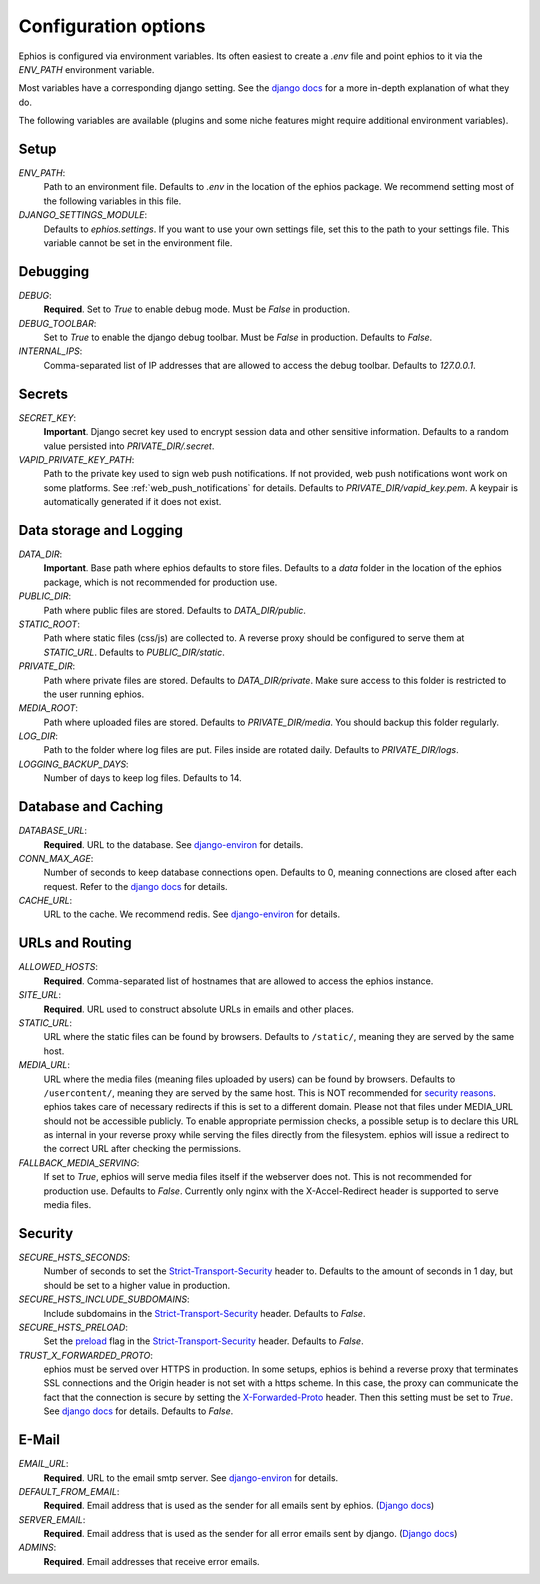 Configuration options
=====================

Ephios is configured via environment variables. Its often easiest to create a `.env` file and point ephios to it
via the `ENV_PATH` environment variable.

Most variables have a corresponding django setting.
See the `django docs <https://docs.djangoproject.com/en/4.2/ref/settings/>`__
for a more in-depth explanation of what they do.

.. _env_file_options:

The following variables are available (plugins and some niche features might require additional environment variables).

Setup
-----

`ENV_PATH`:
    Path to an environment file. Defaults to `.env` in the location of the ephios package.
    We recommend setting most of the following variables in this file.

`DJANGO_SETTINGS_MODULE`:
    Defaults to `ephios.settings`. If you want to use your own settings file,
    set this to the path to your settings file. This variable cannot be set in the environment file.

Debugging
---------

`DEBUG`:
    **Required**. Set to `True` to enable debug mode. Must be `False` in production.

`DEBUG_TOOLBAR`:
    Set to `True` to enable the django debug toolbar. Must be `False` in production.
    Defaults to `False`.

`INTERNAL_IPS`:
    Comma-separated list of IP addresses that are allowed to access the debug toolbar.
    Defaults to `127.0.0.1`.

Secrets
-------

`SECRET_KEY`:
    **Important**. Django secret key used to encrypt session data and other sensitive information.
    Defaults to a random value persisted into `PRIVATE_DIR/.secret`.

`VAPID_PRIVATE_KEY_PATH`:
    Path to the private key used to sign web push notifications. If not provided, web push notifications wont work
    on some platforms. See :ref:`web_push_notifications` for details.
    Defaults to `PRIVATE_DIR/vapid_key.pem`. A keypair is automatically generated if it does not exist.

Data storage and Logging
------------------------

`DATA_DIR`:
    **Important**. Base path where ephios defaults to store files.
    Defaults to a `data` folder in the location of the ephios package,
    which is not recommended for production use.

`PUBLIC_DIR`:
    Path where public files are stored. Defaults to `DATA_DIR/public`.

`STATIC_ROOT`:
    Path where static files (css/js) are collected to.
    A reverse proxy should be configured to serve them at `STATIC_URL`.
    Defaults to `PUBLIC_DIR/static`.

`PRIVATE_DIR`:
    Path where private files are stored. Defaults to `DATA_DIR/private`.
    Make sure access to this folder is restricted to the user running ephios.

`MEDIA_ROOT`:
    Path where uploaded files are stored.
    Defaults to `PRIVATE_DIR/media`.
    You should backup this folder regularly.

`LOG_DIR`:
    Path to the folder where log files are put. Files inside are rotated daily.
    Defaults to `PRIVATE_DIR/logs`.

`LOGGING_BACKUP_DAYS`:
    Number of days to keep log files. Defaults to 14.


Database and Caching
--------------------

`DATABASE_URL`:
    **Required**. URL to the database. See
    `django-environ <https://django-environ.readthedocs.io/en/latest/types.html#environ-env-db-url>`__ for details.

`CONN_MAX_AGE`:
    Number of seconds to keep database connections open. Defaults to 0, meaning connections are closed after each request.
    Refer to the `django docs <https://docs.djangoproject.com/en/4.2/ref/databases/#persistent-database-connections>`__ for details.

`CACHE_URL`:
    URL to the cache. We recommend redis. See
    `django-environ <https://django-environ.readthedocs.io/en/latest/types.html#environ-env-cache-url>`__ for details.

URLs and Routing
----------------

`ALLOWED_HOSTS`:
    **Required**. Comma-separated list of hostnames that are allowed to access the ephios instance.


`SITE_URL`:
    **Required**. URL used to construct absolute URLs in emails and other places.

`STATIC_URL`:
    URL where the static files can be found by browsers.
    Defaults to ``/static/``, meaning they are served by the same host.

`MEDIA_URL`:
    URL where the media files (meaning files uploaded by users) can be found by browsers.
    Defaults to ``/usercontent/``, meaning they are served by the same host.
    This is NOT recommended for `security reasons <https://docs.djangoproject.com/en/5.1/topics/security/#user-uploaded-content>`__.
    ephios takes care of necessary redirects if this is set to a different domain.
    Please not that files under MEDIA_URL should not be accessible publicly. To enable appropriate permission checks, a possible setup is to declare this URL as internal in your reverse proxy while serving the files directly from the filesystem.
    ephios will issue a redirect to the correct URL after checking the permissions.

`FALLBACK_MEDIA_SERVING`:
    If set to `True`, ephios will serve media files itself if the webserver does not.
    This is not recommended for production use. Defaults to `False`.
    Currently only nginx with the X-Accel-Redirect header is supported to serve media files.

Security
--------


`SECURE_HSTS_SECONDS`:
    Number of seconds to set the `Strict-Transport-Security <https://developer.mozilla.org/en-US/docs/Web/HTTP/Headers/Strict-Transport-Security>`__
    header to. Defaults to the amount of seconds in 1 day, but should be set to a higher value in production.

`SECURE_HSTS_INCLUDE_SUBDOMAINS`:
    Include subdomains in the `Strict-Transport-Security <https://developer.mozilla.org/en-US/docs/Web/HTTP/Headers/Strict-Transport-Security>`__
    header. Defaults to `False`.

`SECURE_HSTS_PRELOAD`:
    Set the `preload <https://hstspreload.org/>`__ flag in the `Strict-Transport-Security <https://developer.mozilla.org/en-US/docs/Web/HTTP/Headers/Strict-Transport-Security>`__
    header. Defaults to `False`.

`TRUST_X_FORWARDED_PROTO`:
    ephios must be served over HTTPS in production. In some setups, ephios is behind a reverse proxy that terminates
    SSL connections and the Origin header is not set with a https scheme. In this case, the proxy can communicate
    the fact that the connection is secure by setting the
    `X-Forwarded-Proto <https://developer.mozilla.org/en-US/docs/Web/HTTP/Headers/X-Forwarded-Proto>`__ header.
    Then this setting must be set to `True`. See
    `django docs <https://docs.djangoproject.com/en/4.2/ref/settings/#std:setting-SECURE_PROXY_SSL_HEADER>`__
    for details. Defaults to `False`.

E-Mail
------

`EMAIL_URL`:
    **Required**. URL to the email smtp server. See
    `django-environ <https://django-environ.readthedocs.io/en/latest/types.html#environ-env-email-url>`__ for details.

`DEFAULT_FROM_EMAIL`:
    **Required**. Email address that is used as the sender for all
    emails sent by ephios. (`Django docs <https://docs.djangoproject.com/en/4.2/ref/settings/#default-from-email>`__)

`SERVER_EMAIL`:
    **Required**. Email address that is used as the sender for all
    error emails sent by django. (`Django docs <https://docs.djangoproject.com/en/4.2/ref/settings/#server-email>`__)

`ADMINS`:
    **Required**. Email addresses that receive error emails.

